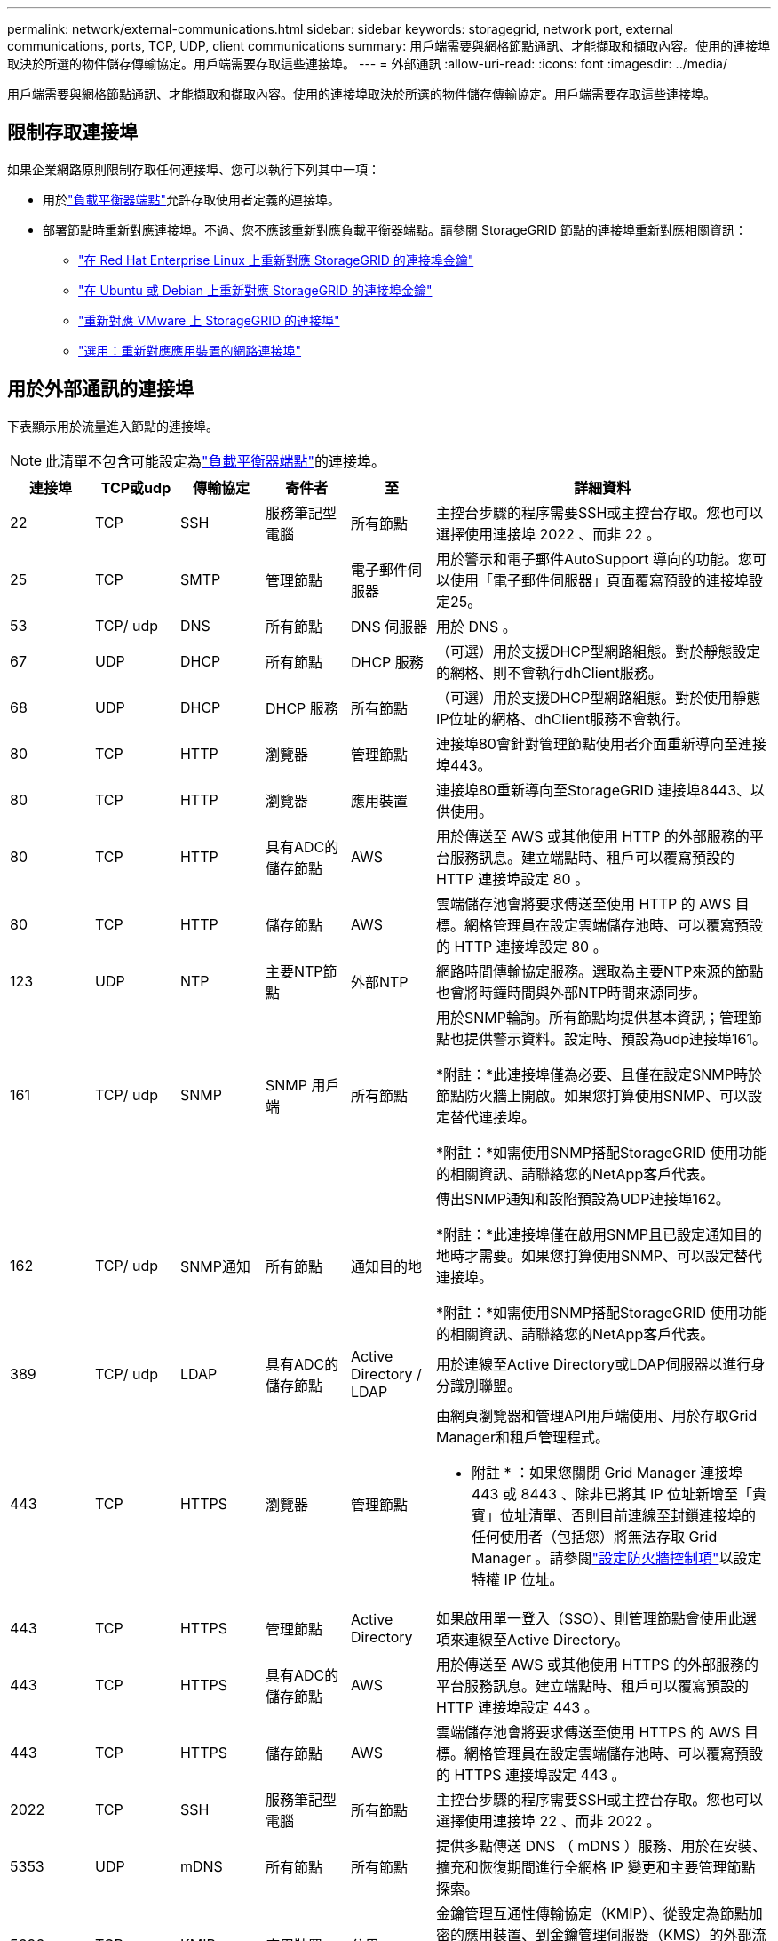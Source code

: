 ---
permalink: network/external-communications.html 
sidebar: sidebar 
keywords: storagegrid, network port, external communications, ports, TCP, UDP, client communications 
summary: 用戶端需要與網格節點通訊、才能擷取和擷取內容。使用的連接埠取決於所選的物件儲存傳輸協定。用戶端需要存取這些連接埠。 
---
= 外部通訊
:allow-uri-read: 
:icons: font
:imagesdir: ../media/


[role="lead"]
用戶端需要與網格節點通訊、才能擷取和擷取內容。使用的連接埠取決於所選的物件儲存傳輸協定。用戶端需要存取這些連接埠。



== 限制存取連接埠

如果企業網路原則限制存取任何連接埠、您可以執行下列其中一項：

* 用於link:../admin/configuring-load-balancer-endpoints.html["負載平衡器端點"]允許存取使用者定義的連接埠。
* 部署節點時重新對應連接埠。不過、您不應該重新對應負載平衡器端點。請參閱 StorageGRID 節點的連接埠重新對應相關資訊：
+
** link:../rhel/creating-node-configuration-files.html#port-remap-keys["在 Red Hat Enterprise Linux 上重新對應 StorageGRID 的連接埠金鑰"]
** link:../ubuntu/creating-node-configuration-files.html#port-remap-keys["在 Ubuntu 或 Debian 上重新對應 StorageGRID 的連接埠金鑰"]
** link:../vmware/deploying-storagegrid-node-as-virtual-machine.html#vmware-remap-ports["重新對應 VMware 上 StorageGRID 的連接埠"]
** https://docs.netapp.com/us-en/storagegrid-appliances/installconfig/optional-remapping-network-ports-for-appliance.html["選用：重新對應應用裝置的網路連接埠"^]






== 用於外部通訊的連接埠

下表顯示用於流量進入節點的連接埠。


NOTE: 此清單不包含可能設定為link:../admin/configuring-load-balancer-endpoints.html["負載平衡器端點"]的連接埠。

[cols="1a,1a,1a,1a,1a,4a"]
|===
| 連接埠 | TCP或udp | 傳輸協定 | 寄件者 | 至 | 詳細資料 


 a| 
22
 a| 
TCP
 a| 
SSH
 a| 
服務筆記型電腦
 a| 
所有節點
 a| 
主控台步驟的程序需要SSH或主控台存取。您也可以選擇使用連接埠 2022 、而非 22 。



 a| 
25
 a| 
TCP
 a| 
SMTP
 a| 
管理節點
 a| 
電子郵件伺服器
 a| 
用於警示和電子郵件AutoSupport 導向的功能。您可以使用「電子郵件伺服器」頁面覆寫預設的連接埠設定25。



 a| 
53
 a| 
TCP/ udp
 a| 
DNS
 a| 
所有節點
 a| 
DNS 伺服器
 a| 
用於 DNS 。



 a| 
67
 a| 
UDP
 a| 
DHCP
 a| 
所有節點
 a| 
DHCP 服務
 a| 
（可選）用於支援DHCP型網路組態。對於靜態設定的網格、則不會執行dhClient服務。



 a| 
68
 a| 
UDP
 a| 
DHCP
 a| 
DHCP 服務
 a| 
所有節點
 a| 
（可選）用於支援DHCP型網路組態。對於使用靜態IP位址的網格、dhClient服務不會執行。



 a| 
80
 a| 
TCP
 a| 
HTTP
 a| 
瀏覽器
 a| 
管理節點
 a| 
連接埠80會針對管理節點使用者介面重新導向至連接埠443。



 a| 
80
 a| 
TCP
 a| 
HTTP
 a| 
瀏覽器
 a| 
應用裝置
 a| 
連接埠80重新導向至StorageGRID 連接埠8443、以供使用。



 a| 
80
 a| 
TCP
 a| 
HTTP
 a| 
具有ADC的儲存節點
 a| 
AWS
 a| 
用於傳送至 AWS 或其他使用 HTTP 的外部服務的平台服務訊息。建立端點時、租戶可以覆寫預設的 HTTP 連接埠設定 80 。



 a| 
80
 a| 
TCP
 a| 
HTTP
 a| 
儲存節點
 a| 
AWS
 a| 
雲端儲存池會將要求傳送至使用 HTTP 的 AWS 目標。網格管理員在設定雲端儲存池時、可以覆寫預設的 HTTP 連接埠設定 80 。



 a| 
123
 a| 
UDP
 a| 
NTP
 a| 
主要NTP節點
 a| 
外部NTP
 a| 
網路時間傳輸協定服務。選取為主要NTP來源的節點也會將時鐘時間與外部NTP時間來源同步。



 a| 
161
 a| 
TCP/ udp
 a| 
SNMP
 a| 
SNMP 用戶端
 a| 
所有節點
 a| 
用於SNMP輪詢。所有節點均提供基本資訊；管理節點也提供警示資料。設定時、預設為udp連接埠161。

*附註：*此連接埠僅為必要、且僅在設定SNMP時於節點防火牆上開啟。如果您打算使用SNMP、可以設定替代連接埠。

*附註：*如需使用SNMP搭配StorageGRID 使用功能的相關資訊、請聯絡您的NetApp客戶代表。



 a| 
162
 a| 
TCP/ udp
 a| 
SNMP通知
 a| 
所有節點
 a| 
通知目的地
 a| 
傳出SNMP通知和設陷預設為UDP連接埠162。

*附註：*此連接埠僅在啟用SNMP且已設定通知目的地時才需要。如果您打算使用SNMP、可以設定替代連接埠。

*附註：*如需使用SNMP搭配StorageGRID 使用功能的相關資訊、請聯絡您的NetApp客戶代表。



 a| 
389
 a| 
TCP/ udp
 a| 
LDAP
 a| 
具有ADC的儲存節點
 a| 
Active Directory / LDAP
 a| 
用於連線至Active Directory或LDAP伺服器以進行身分識別聯盟。



 a| 
443
 a| 
TCP
 a| 
HTTPS
 a| 
瀏覽器
 a| 
管理節點
 a| 
由網頁瀏覽器和管理API用戶端使用、用於存取Grid Manager和租戶管理程式。

* 附註 * ：如果您關閉 Grid Manager 連接埠 443 或 8443 、除非已將其 IP 位址新增至「貴賓」位址清單、否則目前連線至封鎖連接埠的任何使用者（包括您）將無法存取 Grid Manager 。請參閱link:../admin/configure-firewall-controls.html["設定防火牆控制項"]以設定特權 IP 位址。



 a| 
443
 a| 
TCP
 a| 
HTTPS
 a| 
管理節點
 a| 
Active Directory
 a| 
如果啟用單一登入（SSO）、則管理節點會使用此選項來連線至Active Directory。



 a| 
443
 a| 
TCP
 a| 
HTTPS
 a| 
具有ADC的儲存節點
 a| 
AWS
 a| 
用於傳送至 AWS 或其他使用 HTTPS 的外部服務的平台服務訊息。建立端點時、租戶可以覆寫預設的 HTTP 連接埠設定 443 。



 a| 
443
 a| 
TCP
 a| 
HTTPS
 a| 
儲存節點
 a| 
AWS
 a| 
雲端儲存池會將要求傳送至使用 HTTPS 的 AWS 目標。網格管理員在設定雲端儲存池時、可以覆寫預設的 HTTPS 連接埠設定 443 。



 a| 
2022
 a| 
TCP
 a| 
SSH
 a| 
服務筆記型電腦
 a| 
所有節點
 a| 
主控台步驟的程序需要SSH或主控台存取。您也可以選擇使用連接埠 22 、而非 2022 。



 a| 
5353
 a| 
UDP
 a| 
mDNS
 a| 
所有節點
 a| 
所有節點
 a| 
提供多點傳送 DNS （ mDNS ）服務、用於在安裝、擴充和恢復期間進行全網格 IP 變更和主要管理節點探索。



 a| 
5696
 a| 
TCP
 a| 
KMIP
 a| 
應用裝置
 a| 
公里
 a| 
金鑰管理互通性傳輸協定（KMIP）、從設定為節點加密的應用裝置、到金鑰管理伺服器（KMS）的外部流量、除非StorageGRID 在《與眾不同的應用程式安裝程式》的KMS組態頁面上指定不同的連接埠。



 a| 
8022
 a| 
TCP
 a| 
SSH
 a| 
服務筆記型電腦
 a| 
所有節點
 a| 
連接埠8022上的SSH可讓您存取應用裝置和虛擬節點平台上的基礎作業系統、以進行支援和疑難排解。此連接埠不適用於Linux型（裸機）節點、不需要在網格節點之間或正常作業期間存取。



 a| 
8443
 a| 
TCP
 a| 
HTTPS
 a| 
瀏覽器
 a| 
管理節點
 a| 
選用。供網頁瀏覽器和管理API用戶端用來存取Grid Manager。可用於分隔Grid Manager與Tenant Manager通訊。

* 附註 * ：如果您關閉 Grid Manager 連接埠 443 或 8443 、除非已將其 IP 位址新增至「貴賓」位址清單、否則目前連線至封鎖連接埠的任何使用者（包括您）將無法存取 Grid Manager 。請參閱link:../admin/configure-firewall-controls.html["設定防火牆控制項"]以設定特權 IP 位址。



 a| 
9022
 a| 
TCP
 a| 
SSH
 a| 
服務筆記型電腦
 a| 
應用裝置
 a| 
允許以StorageGRID 預先組態模式存取不支援和疑難排解功能。在網格節點之間或正常作業期間、不需要存取此連接埠。



 a| 
9091
 a| 
TCP
 a| 
HTTPS
 a| 
外部Grafana服務
 a| 
管理節點
 a| 
由外部Grafana服務所使用、可安全存取StorageGRID 《The》《The》《The》《The》《The》《The》《The》《The》》《The

*附註：*此連接埠僅在啟用憑證型Prometheus存取時才需要。



 a| 
9092
 a| 
TCP
 a| 
卡夫卡
 a| 
具有ADC的儲存節點
 a| 
Kafka 叢集
 a| 
用於傳送至 Kafka 叢集的平台服務訊息。建立端點時、租戶可以覆寫預設的 Kafka 連接埠設定 9092 。



 a| 
9443
 a| 
TCP
 a| 
HTTPS
 a| 
瀏覽器
 a| 
管理節點
 a| 
選用。由網頁瀏覽器和管理API用戶端用於存取租戶管理程式。可用於分隔Grid Manager與Tenant Manager通訊。



 a| 
18082
 a| 
TCP
 a| 
HTTPS
 a| 
S3用戶端
 a| 
儲存節點
 a| 
S3 用戶端流量直接傳輸至儲存節點（ HTTPS ）。



 a| 
18083
 a| 
TCP
 a| 
HTTPS
 a| 
Swift用戶端
 a| 
儲存節點
 a| 
將用戶端流量直接傳輸至儲存節點（ HTTPS ）。



 a| 
18084
 a| 
TCP
 a| 
HTTP
 a| 
S3用戶端
 a| 
儲存節點
 a| 
S3 用戶端流量直接傳輸至儲存節點（ HTTP ）。



 a| 
18085
 a| 
TCP
 a| 
HTTP
 a| 
Swift用戶端
 a| 
儲存節點
 a| 
將用戶端流量直接傳輸至儲存節點（ HTTP ）。



 a| 
23000-23999
 a| 
TCP
 a| 
HTTPS
 a| 
來源網格上的所有節點都可進行跨網格複寫
 a| 
目的地網格上的管理節點和閘道節點、用於跨網格複寫
 a| 
此連接埠範圍保留給網格同盟連線。指定連線中的兩個網格都使用相同的連接埠。

|===